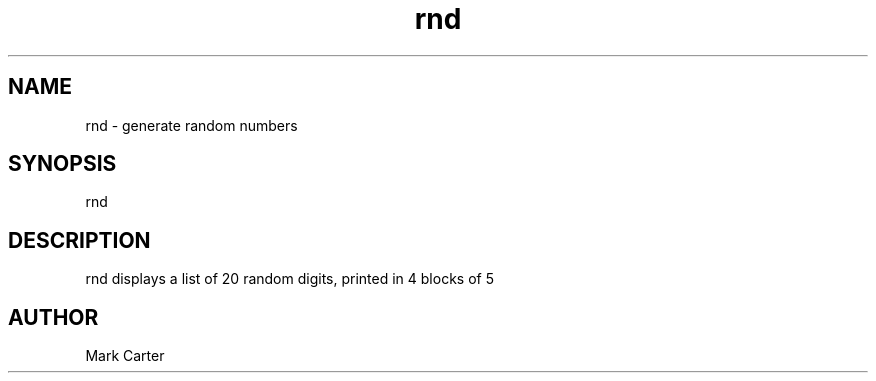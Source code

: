 .TH rnd 1 "28-Jun-2008" "version 1" "USER COMMANDS"


.SH NAME
rnd - generate random numbers


.SH SYNOPSIS
rnd


.SH DESCRIPTION
rnd displays a list of 20 random digits,
printed in 4 blocks of 5


.SH AUTHOR
Mark Carter